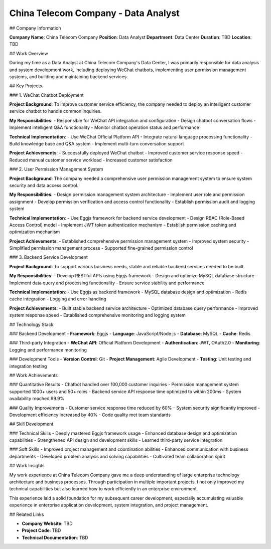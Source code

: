 China Telecom Company - Data Analyst
====================================

## Company Information

**Company Name**: China Telecom Company  
**Position**: Data Analyst  
**Department**: Data Center  
**Duration**: TBD  
**Location**: TBD  

## Work Overview

During my time as a Data Analyst at China Telecom Company's Data Center, I was primarily responsible for data analysis and system development work, including deploying WeChat chatbots, implementing user permission management systems, and building and maintaining backend services.

## Key Projects

### 1. WeChat Chatbot Deployment

**Project Background**: To improve customer service efficiency, the company needed to deploy an intelligent customer service chatbot to handle common inquiries.

**My Responsibilities**:
- Responsible for WeChat API integration and configuration
- Design chatbot conversation flows
- Implement intelligent Q&A functionality
- Monitor chatbot operation status and performance

**Technical Implementation**:
- Use WeChat Official Platform API
- Integrate natural language processing functionality
- Build knowledge base and Q&A system
- Implement multi-turn conversation support

**Project Achievements**:
- Successfully deployed WeChat chatbot
- Improved customer service response speed
- Reduced manual customer service workload
- Increased customer satisfaction

### 2. User Permission Management System

**Project Background**: The company needed a comprehensive user permission management system to ensure system security and data access control.

**My Responsibilities**:
- Design permission management system architecture
- Implement user role and permission assignment
- Develop permission verification and access control functionality
- Establish permission audit and logging system

**Technical Implementation**:
- Use Eggjs framework for backend service development
- Design RBAC (Role-Based Access Control) model
- Implement JWT token authentication mechanism
- Establish permission caching and optimization mechanism

**Project Achievements**:
- Established comprehensive permission management system
- Improved system security
- Simplified permission management process
- Supported fine-grained permission control

### 3. Backend Service Development

**Project Background**: To support various business needs, stable and reliable backend services needed to be built.

**My Responsibilities**:
- Develop RESTful APIs using Eggjs framework
- Design and optimize MySQL database structure
- Implement data query and processing functionality
- Ensure service stability and performance

**Technical Implementation**:
- Use Eggjs as backend framework
- MySQL database design and optimization
- Redis cache integration
- Logging and error handling

**Project Achievements**:
- Built stable backend service architecture
- Optimized database query performance
- Improved system response speed
- Established comprehensive monitoring and logging system

## Technology Stack

### Backend Development
- **Framework**: Eggjs
- **Language**: JavaScript/Node.js
- **Database**: MySQL
- **Cache**: Redis

### Third-party Integration
- **WeChat API**: Official Platform Development
- **Authentication**: JWT, OAuth2.0
- **Monitoring**: Logging and performance monitoring

### Development Tools
- **Version Control**: Git
- **Project Management**: Agile Development
- **Testing**: Unit testing and integration testing

## Work Achievements

### Quantitative Results
- Chatbot handled over 100,000 customer inquiries
- Permission management system supported 1000+ users and 50+ roles
- Backend service API response time optimized to within 200ms
- System availability reached 99.9%

### Quality Improvements
- Customer service response time reduced by 60%
- System security significantly improved
- Development efficiency increased by 40%
- Code quality met team standards

## Skill Development

### Technical Skills
- Deeply mastered Eggjs framework usage
- Enhanced database design and optimization capabilities
- Strengthened API design and development skills
- Learned third-party service integration

### Soft Skills
- Improved project management and coordination abilities
- Enhanced communication with business departments
- Developed problem analysis and solving capabilities
- Cultivated team collaboration spirit

## Work Insights

My work experience at China Telecom Company gave me a deep understanding of large enterprise technology architecture and business processes. Through participation in multiple important projects, I not only improved my technical capabilities but also learned how to work efficiently in an enterprise environment.

This experience laid a solid foundation for my subsequent career development, especially accumulating valuable experience in enterprise application development, system integration, and project management.

## Related Links

- **Company Website**: TBD
- **Project Code**: TBD
- **Technical Documentation**: TBD 